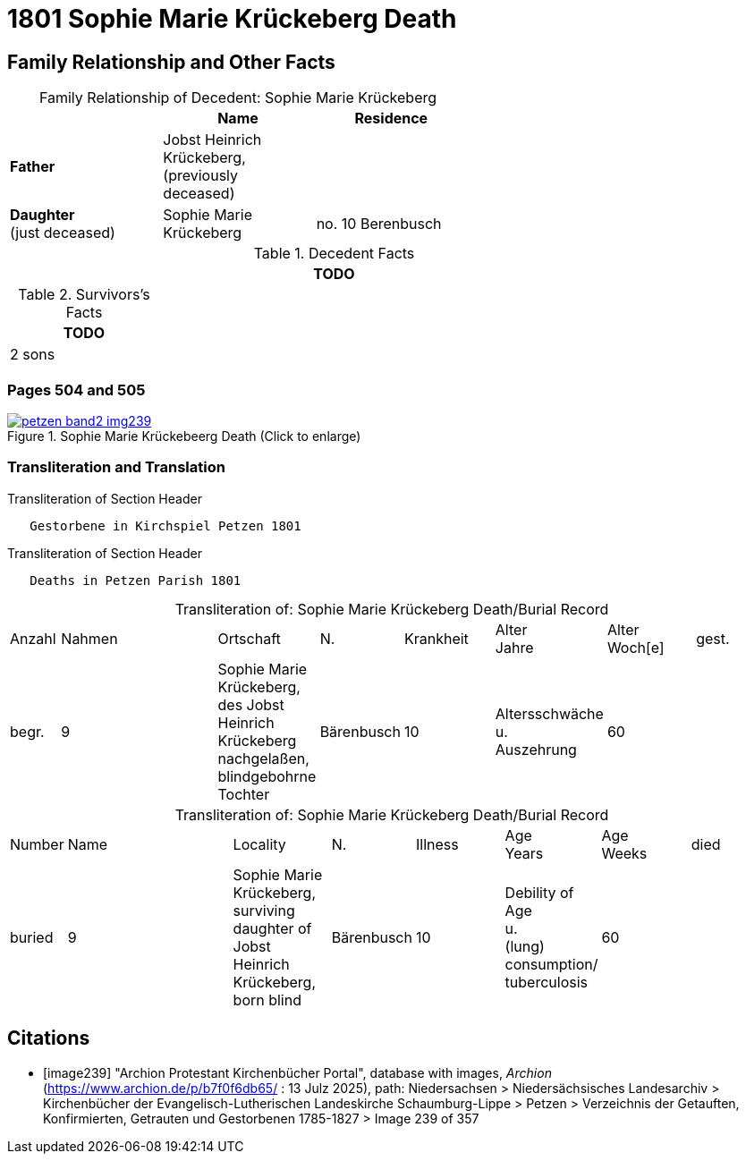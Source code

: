 = 1801 Sophie Marie Krückeberg Death
:page-role: doc-width

== Family Relationship and Other Facts

[caption="Family Relationship of Decedent: "]
.Sophie Marie Krückeberg
[%header,width=60%]
|===
||Name|Residence

|*Father*|Jobst Heinrich Krückeberg, +
(previously deceased)|

|*Daughter* +
(just deceased)|Sophie Marie Krückeberg|no. 10 Berenbusch
|===

.Decedent Facts 
[%header,width=85%]
|===
|TODO

|===

.Survivors's Facts
[%header,width=20%]
|===
|TODO

|2 sons
|===

=== Pages 504 and 505

image::petzen-band2-img239.jpg[title="Sophie Marie Krückebeerg Death (Click to enlarge)",link=self]

=== Transliteration and Translation

.Transliteration of Section Header
....
   Gestorbene in Kirchspiel Petzen 1801
....

.Transliteration of Section Header
....
   Deaths in Petzen Parish 1801
....

[caption="Transliteration of: "]
.Sophie Marie Krückeberg Death/Burial Record
[cols="1,4,2,1,2,1,2,2"]
|===
|Anzahl|Nahmen|Ortschaft|N.|Krankheit|Alter +
Jahre|Alter +
Woch[e]|gest.|begr.

|9|Sophie Marie Krückeberg, des Jobst Heinrich Krückeberg nachgelaßen, blindgebohrne Tochter|Bärenbusch|10|Altersschwäche +
u. +
Auszehrung|60||März 17|März 19
|===

[caption="Transliteration of: "]
.Sophie Marie Krückeberg Death/Burial Record
[cols="1,4,2,1,2,1,2,2"]
|===
|Number|Name|Locality|N.|Illness|Age +
Years|Age +
Weeks|died|buried

|9|Sophie Marie Krückeberg, surviving daughter of Jobst Heinrich Krückeberg, born blind|Bärenbusch|10|Debility of Age +
u. +
(lung) consumption/ +
tuberculosis|60||März 17|März 19
|===


[bibliography]
== Citations

* [[[image239]]] "Archion Protestant Kirchenbücher Portal", database with images, _Archion_ (https://www.archion.de/p/b7f0f6db65/ : 13 Julz 2025),
path: Niedersachsen > Niedersächsisches Landesarchiv > Kirchenbücher der Evangelisch-Lutherischen Landeskirche Schaumburg-Lippe > Petzen > Verzeichnis 
der Getauften, Konfirmierten, Getrauten und Gestorbenen 1785-1827 > Image 239 of 357

